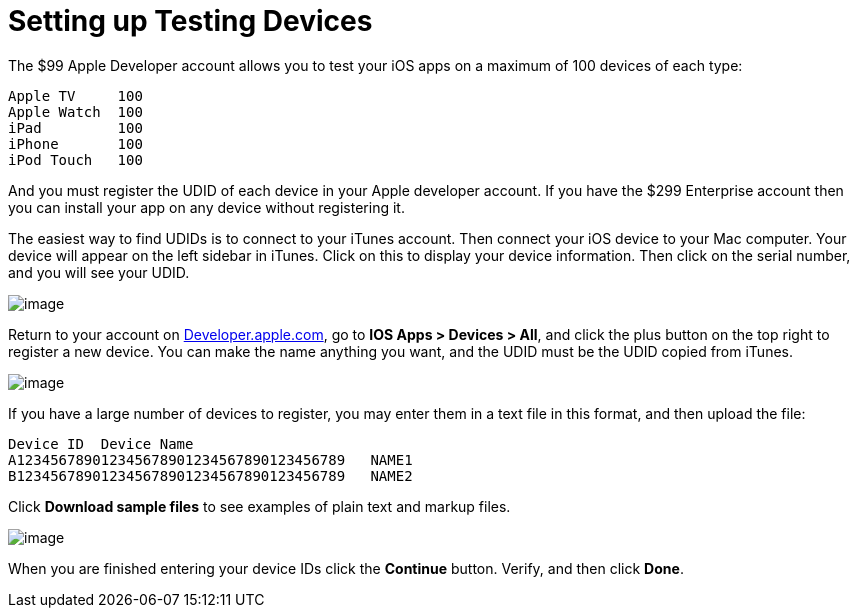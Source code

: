 Setting up Testing Devices
==========================
:toc:

The $99 Apple Developer account allows you to test your iOS apps on a maximum of 100 devices of each type:

....
Apple TV     100
Apple Watch  100
iPad         100
iPhone       100 
iPod Touch   100
....

And you must register the UDID of each device in your Apple developer account. If you have the $299 Enterprise account then you can install your app on any device without registering it.

The easiest way to find UDIDs is to connect to your iTunes account. Then connect your iOS device to your Mac computer. Your device will appear on the left sidebar in iTunes. Click on this to display your device information. Then click on the serial number, and you will see your UDID.

image:images/itunes-udid.png[image]

Return to your account on https://developer.apple.com[Developer.apple.com], go to *IOS Apps > Devices > All*, and click the plus button on the top right to register a new device. You can make the name anything you want, and the UDID must be the UDID copied from iTunes.

image:images/itunes-udid-3.png[image]

If you have a large number of devices to register, you may enter them in a text file in this format, and then upload the file:

....
Device ID  Device Name
A123456789012345678901234567890123456789   NAME1
B123456789012345678901234567890123456789   NAME2
....

Click *Download sample files* to see examples of plain text and markup files.

image:images/itunes-udid-4.png[image]

When you are finished entering your device IDs click the *Continue* button. Verify, and then click *Done*.
